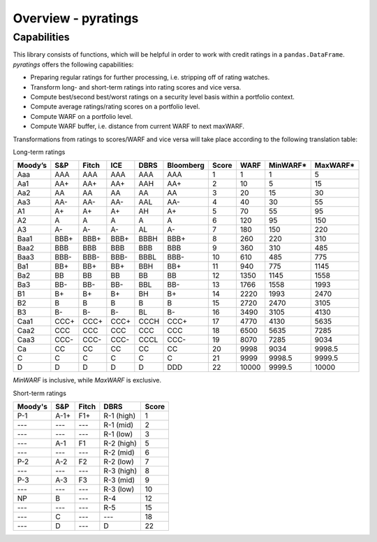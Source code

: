 ********************
Overview - pyratings
********************

Capabilities
=============

This library consists of functions, which will be helpful in order to work with credit ratings in a ``pandas.DataFrame``.
`pyratings` offers the following capabilities:

* Preparing regular ratings for further processing, i.e. stripping off of rating watches.
* Transform long- and short-term ratings into rating scores and vice versa.
* Compute best/second best/worst ratings on a security level basis within a
  portfolio context.
* Compute average ratings/rating scores on a portfolio level.
* Compute WARF on a portfolio level.
* Compute WARF buffer, i.e. distance from current WARF to next maxWARF.

Transformations from ratings to scores/WARF and vice versa will take place according to the following translation table:

Long-term ratings

+---------+------+-------+------+------+-----------+-------+-------+----------+----------+
| Moody’s |  S&P | Fitch |  ICE | DBRS | Bloomberg | Score |  WARF | MinWARF* | MaxWARF* |
+=========+======+=======+======+======+===========+=======+=======+==========+==========+
|   Aaa   |  AAA |  AAA  |  AAA |  AAA |    AAA    |     1 |     1 |        1 |        5 |
+---------+------+-------+------+------+-----------+-------+-------+----------+----------+
|   Aa1   |  AA+ |  AA+  |  AA+ |  AAH |    AA+    |     2 |    10 |        5 |       15 |
+---------+------+-------+------+------+-----------+-------+-------+----------+----------+
|   Aa2   |  AA  |   AA  |  AA  |  AA  |     AA    |     3 |    20 |       15 |       30 |
+---------+------+-------+------+------+-----------+-------+-------+----------+----------+
|   Aa3   |  AA- |  AA-  |  AA- |  AAL |    AA-    |     4 |    40 |       30 |       55 |
+---------+------+-------+------+------+-----------+-------+-------+----------+----------+
|    A1   |  A+  |   A+  |  A+  |  AH  |     A+    |     5 |    70 |       55 |       95 |
+---------+------+-------+------+------+-----------+-------+-------+----------+----------+
|    A2   |   A  |   A   |   A  |   A  |     A     |     6 |   120 |       95 |      150 |
+---------+------+-------+------+------+-----------+-------+-------+----------+----------+
|    A3   |  A-  |   A-  |  A-  |  AL  |     A-    |     7 |   180 |      150 |      220 |
+---------+------+-------+------+------+-----------+-------+-------+----------+----------+
|   Baa1  | BBB+ |  BBB+ | BBB+ | BBBH |    BBB+   |     8 |   260 |      220 |      310 |
+---------+------+-------+------+------+-----------+-------+-------+----------+----------+
|   Baa2  |  BBB |  BBB  |  BBB |  BBB |    BBB    |     9 |   360 |      310 |      485 |
+---------+------+-------+------+------+-----------+-------+-------+----------+----------+
|   Baa3  | BBB- |  BBB- | BBB- | BBBL |    BBB-   |    10 |   610 |      485 |      775 |
+---------+------+-------+------+------+-----------+-------+-------+----------+----------+
|   Ba1   |  BB+ |  BB+  |  BB+ |  BBH |    BB+    |    11 |   940 |      775 |     1145 |
+---------+------+-------+------+------+-----------+-------+-------+----------+----------+
|   Ba2   |  BB  |   BB  |  BB  |  BB  |     BB    |    12 |  1350 |     1145 |     1558 |
+---------+------+-------+------+------+-----------+-------+-------+----------+----------+
|   Ba3   |  BB- |  BB-  |  BB- |  BBL |    BB-    |    13 |  1766 |     1558 |     1993 |
+---------+------+-------+------+------+-----------+-------+-------+----------+----------+
|    B1   |  B+  |   B+  |  B+  |  BH  |     B+    |    14 |  2220 |     1993 |     2470 |
+---------+------+-------+------+------+-----------+-------+-------+----------+----------+
|    B2   |   B  |   B   |   B  |   B  |     B     |    15 |  2720 |     2470 |     3105 |
+---------+------+-------+------+------+-----------+-------+-------+----------+----------+
|    B3   |  B-  |   B-  |  B-  |  BL  |     B-    |    16 |  3490 |     3105 |     4130 |
+---------+------+-------+------+------+-----------+-------+-------+----------+----------+
|   Caa1  | CCC+ |  CCC+ | CCC+ | CCCH |    CCC+   |    17 |  4770 |     4130 |     5635 |
+---------+------+-------+------+------+-----------+-------+-------+----------+----------+
|   Caa2  |  CCC |  CCC  |  CCC |  CCC |    CCC    |    18 |  6500 |     5635 |     7285 |
+---------+------+-------+------+------+-----------+-------+-------+----------+----------+
|   Caa3  | CCC- |  CCC- | CCC- | CCCL |    CCC-   |    19 |  8070 |     7285 |     9034 |
+---------+------+-------+------+------+-----------+-------+-------+----------+----------+
|    Ca   |  CC  |   CC  |  CC  |  CC  |     CC    |    20 |  9998 |     9034 |   9998.5 |
+---------+------+-------+------+------+-----------+-------+-------+----------+----------+
|    C    |   C  |   C   |   C  |   C  |     C     |    21 |  9999 |   9998.5 |   9999.5 |
+---------+------+-------+------+------+-----------+-------+-------+----------+----------+
|    D    |   D  |   D   |   D  |   D  |    DDD    |    22 | 10000 |   9999.5 |    10000 |
+---------+------+-------+------+------+-----------+-------+-------+----------+----------+

`MinWARF` is inclusive, while `MaxWARF` is exclusive.

Short-term ratings

+---------+------+-------+------------+-------+
| Moody's |  S&P | Fitch |    DBRS    | Score |
+=========+======+=======+============+=======+
|   P-1   | A-1+ |  F1+  | R-1 (high) |     1 |
+---------+------+-------+------------+-------+
|   ---   |  --- |  ---  |  R-1 (mid) |     2 |
+---------+------+-------+------------+-------+
|   ---   |  --- |  ---  |  R-1 (low) |     3 |
+---------+------+-------+------------+-------+
|   ---   |  A-1 |   F1  | R-2 (high) |     5 |
+---------+------+-------+------------+-------+
|   ---   |  --- |  ---  |  R-2 (mid) |     6 |
+---------+------+-------+------------+-------+
|   P-2   |  A-2 |   F2  |  R-2 (low) |     7 |
+---------+------+-------+------------+-------+
|   ---   |  --- |  ---  | R-3 (high) |     8 |
+---------+------+-------+------------+-------+
|   P-3   |  A-3 |   F3  |  R-3 (mid) |     9 |
+---------+------+-------+------------+-------+
|   ---   |  --- |  ---  |  R-3 (low) |    10 |
+---------+------+-------+------------+-------+
|    NP   |   B  |  ---  |     R-4    |    12 |
+---------+------+-------+------------+-------+
|   ---   |  --- |  ---  |     R-5    |    15 |
+---------+------+-------+------------+-------+
|   ---   |   C  |  ---  |     ---    |    18 |
+---------+------+-------+------------+-------+
|   ---   |   D  |  ---  |      D     |    22 |
+---------+------+-------+------------+-------+
